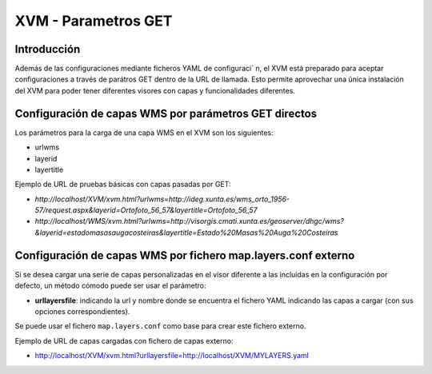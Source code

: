 ===========================
XVM - Parametros GET
===========================

Introducción
==============

Además de las configuraciones mediante ficheros YAML de configuraci´ n, el XVM está  preparado para aceptar configuraciones a través  de parátros GET dentro de la URL de llamada.
Esto permite aprovechar una única instalación  del XVM para poder tener diferentes visores con capas y funcionalidades diferentes.

Configuración de capas WMS por parámetros GET directos
=======================================================

Los parámetros para la carga de una capa WMS en el XVM son los siguientes:

* urlwms
* layerid
* layertitle


Ejemplo de URL de pruebas básicas con capas pasadas por GET:

* `http://localhost/XVM/xvm.html?urlwms=http://ideg.xunta.es/wms_orto_1956-57/request.aspx&layerid=Ortofoto_56_57&layertitle=Ortofoto_56_57`
* `http://localhost/WMS/xvm.html?urlwms=http://visorgis.cmati.xunta.es/geoserver/dhgc/wms?&layerid=estadomasasaugacosteiras&layertitle=Estado%20Masas%20Auga%20Costeiras`


Configuración de capas WMS por fichero map.layers.conf externo
==============================================================

Si se desea cargar una serie de capas personalizadas en el visor diferente a las incluidas en la configuración por defecto, un método cómodo puede ser usar el parámetro:

* **urllayersfile**: indicando la url y nombre donde se encuentra el fichero YAML indicando las capas a cargar (con sus opciones correspondientes).

Se puede usar el fichero ``map.layers.conf`` como base para crear este fichero externo.

Ejemplo de URL de capas cargadas con fichero de capas externo:

* http://localhost/XVM/xvm.html?urllayersfile=http://localhost/XVM/MYLAYERS.yaml
